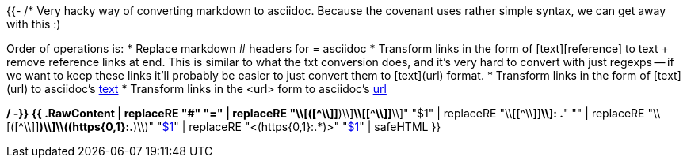 {{- /*
Very hacky way of converting markdown to asciidoc.
Because the covenant uses rather simple syntax, we can get away with this :)

Order of operations is:
* Replace markdown # headers for = asciidoc
* Transform links in the form of [text][reference] to text + remove reference links at end.
  This is similar to what the txt conversion does, and it's very hard to convert with just regexps -- if we want to
  keep these links it'll probably be easier to just convert them to [text](url) format.
* Transform links in the form of [text](url) to asciidoc's link:url[text]
* Transform links in the <url> form to asciidoc's link:url[url]

*/ -}}
{{ .RawContent | replaceRE "#" "=" | replaceRE "\\[([^\\]]*)\\][ \\n]*\\[[^\\]]*\\]" "$1" | replaceRE "\\[[^\\]]*\\]: .*" "" | replaceRE "\\[([^\\]]*)\\]\\((https{0,1}:.*)\\)" "link:$2[$1]" | replaceRE "<(https{0,1}:.*)>" "link:$1[$1]" | safeHTML }}
